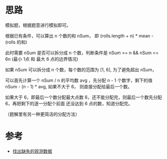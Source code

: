 * 思路
  模拟题，根据题意进行模拟即可。

  根据已有条件，可以算出  n 个数的和 nSum， 即 (rolls.length + n) * mean - (rolls 的和)

  此时需要 nSum 是否可以拆分成 n 个数，判断条件是 nSum >= n && nSum  <= 6n (最小 1点 和 最大 6 点的边界情况)

  如果 nSum 可以拆分成 n 个数，每个数的范围为 [1, 6], 为了避免超出 nSum，

  可以首先计算一个 nSum / n 的平均数 avg ，先分配 n - 1 个数字，剩下的值 nSum - (n - 1) * avg, 如果不大于 6，
  则直接分配给最后一个数。

  如果大于 6，即最后一个数分配最大点数 6，还不能分配完，则最后一个数先分配 6，再把剩下的逐一分配个前面
  还没达到 6 点的数，知道分配完。

  （题解里有另一种更简洁的分配方法）
* 参考
  - [[https://leetcode-cn.com/problems/find-missing-observations/solution/zhao-chu-que-shi-de-guan-ce-shu-ju-by-le-0z7j/][找出缺失的观测数据]]
